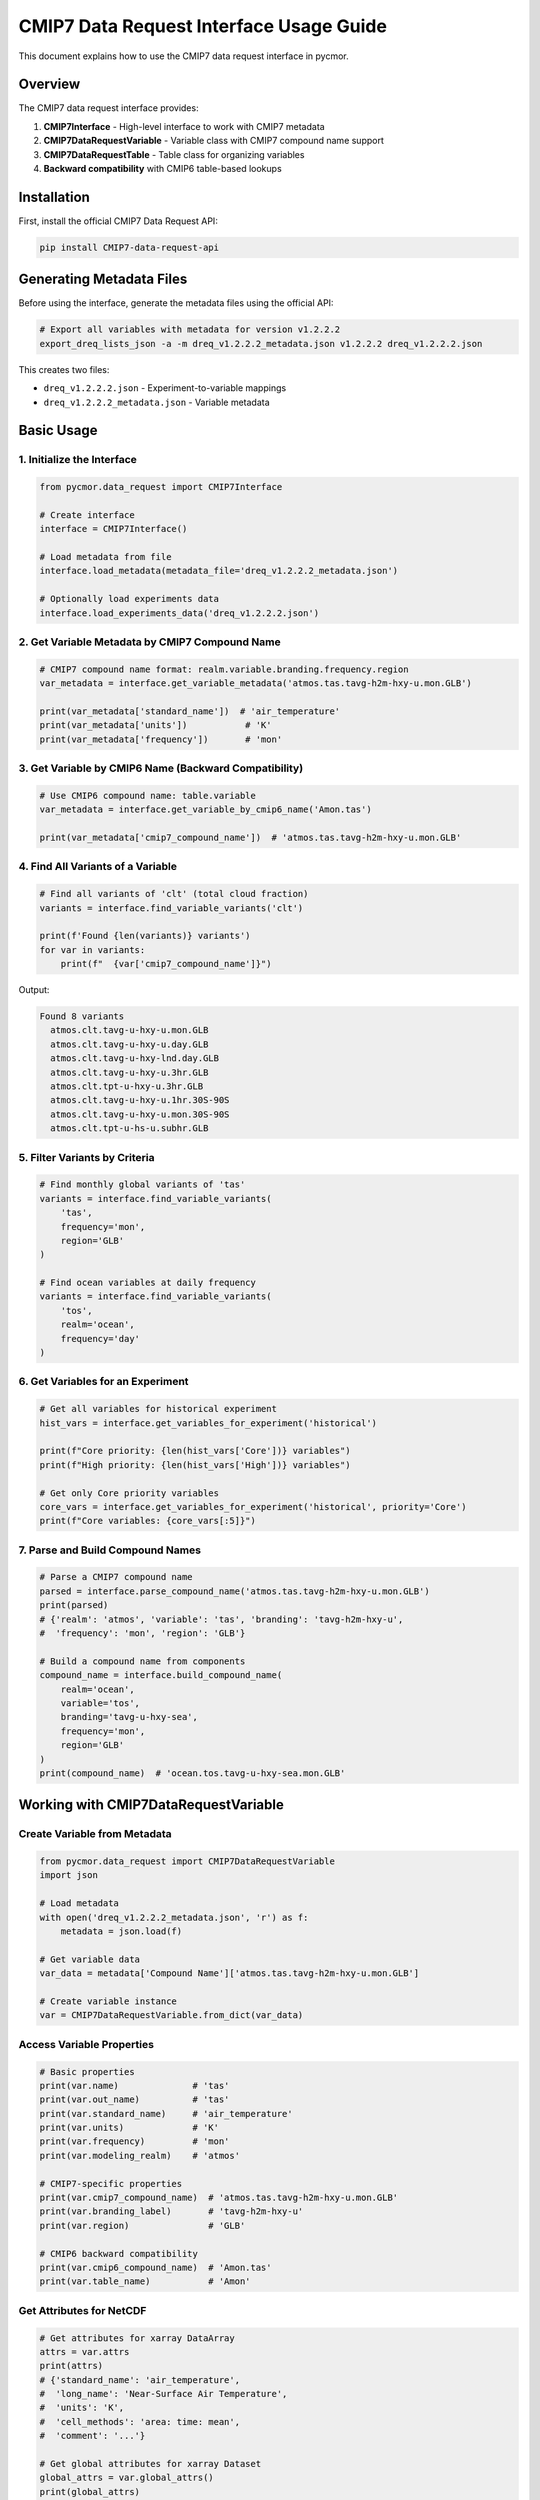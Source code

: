 ========================================
CMIP7 Data Request Interface Usage Guide
========================================

This document explains how to use the CMIP7 data request interface in pycmor.

Overview
========

The CMIP7 data request interface provides:

1. **CMIP7Interface** - High-level interface to work with CMIP7 metadata
2. **CMIP7DataRequestVariable** - Variable class with CMIP7 compound name support
3. **CMIP7DataRequestTable** - Table class for organizing variables
4. **Backward compatibility** with CMIP6 table-based lookups

Installation
============

First, install the official CMIP7 Data Request API:

.. code-block:: bash

   pip install CMIP7-data-request-api

Generating Metadata Files
==========================

Before using the interface, generate the metadata files using the official API:

.. code-block:: bash

   # Export all variables with metadata for version v1.2.2.2
   export_dreq_lists_json -a -m dreq_v1.2.2.2_metadata.json v1.2.2.2 dreq_v1.2.2.2.json

This creates two files:

- ``dreq_v1.2.2.2.json`` - Experiment-to-variable mappings
- ``dreq_v1.2.2.2_metadata.json`` - Variable metadata

Basic Usage
===========

1. Initialize the Interface
----------------------------

.. code-block:: python

   from pycmor.data_request import CMIP7Interface

   # Create interface
   interface = CMIP7Interface()

   # Load metadata from file
   interface.load_metadata(metadata_file='dreq_v1.2.2.2_metadata.json')

   # Optionally load experiments data
   interface.load_experiments_data('dreq_v1.2.2.2.json')

2. Get Variable Metadata by CMIP7 Compound Name
------------------------------------------------

.. code-block:: python

   # CMIP7 compound name format: realm.variable.branding.frequency.region
   var_metadata = interface.get_variable_metadata('atmos.tas.tavg-h2m-hxy-u.mon.GLB')

   print(var_metadata['standard_name'])  # 'air_temperature'
   print(var_metadata['units'])           # 'K'
   print(var_metadata['frequency'])       # 'mon'

3. Get Variable by CMIP6 Name (Backward Compatibility)
-------------------------------------------------------

.. code-block:: python

   # Use CMIP6 compound name: table.variable
   var_metadata = interface.get_variable_by_cmip6_name('Amon.tas')

   print(var_metadata['cmip7_compound_name'])  # 'atmos.tas.tavg-h2m-hxy-u.mon.GLB'

4. Find All Variants of a Variable
-----------------------------------

.. code-block:: python

   # Find all variants of 'clt' (total cloud fraction)
   variants = interface.find_variable_variants('clt')

   print(f'Found {len(variants)} variants')
   for var in variants:
       print(f"  {var['cmip7_compound_name']}")

Output:

.. code-block:: text

   Found 8 variants
     atmos.clt.tavg-u-hxy-u.mon.GLB
     atmos.clt.tavg-u-hxy-u.day.GLB
     atmos.clt.tavg-u-hxy-lnd.day.GLB
     atmos.clt.tavg-u-hxy-u.3hr.GLB
     atmos.clt.tpt-u-hxy-u.3hr.GLB
     atmos.clt.tavg-u-hxy-u.1hr.30S-90S
     atmos.clt.tavg-u-hxy-u.mon.30S-90S
     atmos.clt.tpt-u-hs-u.subhr.GLB

5. Filter Variants by Criteria
-------------------------------

.. code-block:: python

   # Find monthly global variants of 'tas'
   variants = interface.find_variable_variants(
       'tas',
       frequency='mon',
       region='GLB'
   )

   # Find ocean variables at daily frequency
   variants = interface.find_variable_variants(
       'tos',
       realm='ocean',
       frequency='day'
   )

6. Get Variables for an Experiment
-----------------------------------

.. code-block:: python

   # Get all variables for historical experiment
   hist_vars = interface.get_variables_for_experiment('historical')

   print(f"Core priority: {len(hist_vars['Core'])} variables")
   print(f"High priority: {len(hist_vars['High'])} variables")

   # Get only Core priority variables
   core_vars = interface.get_variables_for_experiment('historical', priority='Core')
   print(f"Core variables: {core_vars[:5]}")

7. Parse and Build Compound Names
----------------------------------

.. code-block:: python

   # Parse a CMIP7 compound name
   parsed = interface.parse_compound_name('atmos.tas.tavg-h2m-hxy-u.mon.GLB')
   print(parsed)
   # {'realm': 'atmos', 'variable': 'tas', 'branding': 'tavg-h2m-hxy-u', 
   #  'frequency': 'mon', 'region': 'GLB'}

   # Build a compound name from components
   compound_name = interface.build_compound_name(
       realm='ocean',
       variable='tos',
       branding='tavg-u-hxy-sea',
       frequency='mon',
       region='GLB'
   )
   print(compound_name)  # 'ocean.tos.tavg-u-hxy-sea.mon.GLB'

Working with CMIP7DataRequestVariable
======================================

Create Variable from Metadata
------------------------------

.. code-block:: python

   from pycmor.data_request import CMIP7DataRequestVariable
   import json

   # Load metadata
   with open('dreq_v1.2.2.2_metadata.json', 'r') as f:
       metadata = json.load(f)

   # Get variable data
   var_data = metadata['Compound Name']['atmos.tas.tavg-h2m-hxy-u.mon.GLB']

   # Create variable instance
   var = CMIP7DataRequestVariable.from_dict(var_data)

Access Variable Properties
---------------------------

.. code-block:: python

   # Basic properties
   print(var.name)              # 'tas'
   print(var.out_name)          # 'tas'
   print(var.standard_name)     # 'air_temperature'
   print(var.units)             # 'K'
   print(var.frequency)         # 'mon'
   print(var.modeling_realm)    # 'atmos'

   # CMIP7-specific properties
   print(var.cmip7_compound_name)  # 'atmos.tas.tavg-h2m-hxy-u.mon.GLB'
   print(var.branding_label)       # 'tavg-h2m-hxy-u'
   print(var.region)               # 'GLB'

   # CMIP6 backward compatibility
   print(var.cmip6_compound_name)  # 'Amon.tas'
   print(var.table_name)           # 'Amon'

Get Attributes for NetCDF
--------------------------

.. code-block:: python

   # Get attributes for xarray DataArray
   attrs = var.attrs
   print(attrs)
   # {'standard_name': 'air_temperature',
   #  'long_name': 'Near-Surface Air Temperature',
   #  'units': 'K',
   #  'cell_methods': 'area: time: mean',
   #  'comment': '...'}

   # Get global attributes for xarray Dataset
   global_attrs = var.global_attrs()
   print(global_attrs)
   # {'Conventions': 'CF-1.7 CMIP-7.0',
   #  'mip_era': 'CMIP7',
   #  'frequency': 'mon',
   #  'realm': 'atmos',
   #  'variable_id': 'tas',
   #  'table_id': 'Amon',
   #  'cmip7_compound_name': 'atmos.tas.tavg-h2m-hxy-u.mon.GLB',
   #  'branding_label': 'tavg-h2m-hxy-u',
   #  'region': 'GLB'}

Understanding CMIP7 Compound Names
===================================

Structure
---------

CMIP7 compound names have 5 components::

   realm.variable.branding.frequency.region

**Example:** ``atmos.tas.tavg-h2m-hxy-u.mon.GLB``

Components Explained
--------------------

1. **Realm** (``atmos``): Modeling realm

   - ``atmos`` - Atmosphere
   - ``ocean`` - Ocean
   - ``land`` - Land
   - ``seaIce`` - Sea ice
   - ``landIce`` - Land ice
   - ``aerosol`` - Aerosol

2. **Variable** (``tas``): Physical parameter name

   - Same as CMIP6 variable names

3. **Branding Label** (``tavg-h2m-hxy-u``): Processing descriptor

   - **Temporal sampling**: ``tavg`` (time average), ``tpt`` (time point), ``tmax``, ``tmin``
   - **Vertical level**: ``h2m`` (2m height), ``p19`` (19 pressure levels), ``u`` (unspecified)
   - **Spatial grid**: ``hxy`` (horizontal grid), ``hs`` (site)
   - **Domain**: ``u`` (unspecified), ``sea`` (ocean), ``lnd`` (land), ``air`` (atmosphere)

4. **Frequency** (``mon``): Output frequency

   - ``mon`` - Monthly
   - ``day`` - Daily
   - ``3hr`` - 3-hourly
   - ``1hr`` - Hourly
   - ``6hr`` - 6-hourly
   - ``subhr`` - Sub-hourly
   - ``fx`` - Fixed (time-invariant)

5. **Region** (``GLB``): Spatial domain

   - ``GLB`` - Global
   - ``30S-90S`` - Southern Hemisphere
   - ``ATA`` - Antarctica
   - Custom regional definitions

Comparison with CMIP6
----------------------

.. list-table::
   :header-rows: 1
   :widths: 20 30 50

   * - Aspect
     - CMIP6
     - CMIP7
   * - Format
     - ``table.variable``
     - ``realm.variable.branding.frequency.region``
   * - Example
     - ``Amon.tas``
     - ``atmos.tas.tavg-h2m-hxy-u.mon.GLB``
   * - Components
     - 2
     - 5
   * - Uniqueness
     - Table name
     - Frequency + Branding + Region

Common Use Cases
================

Use Case 1: CMORization Workflow
---------------------------------

.. code-block:: python

   from pycmor.data_request import CMIP7Interface, CMIP7DataRequestVariable
   import xarray as xr

   # Initialize interface
   interface = CMIP7Interface()
   interface.load_metadata(metadata_file='dreq_v1.2.2.2_metadata.json')

   # Get variable metadata
   var_metadata = interface.get_variable_metadata('atmos.tas.tavg-h2m-hxy-u.mon.GLB')

   # Create variable instance
   var = CMIP7DataRequestVariable.from_dict(var_metadata)

   # Load your model data
   ds = xr.open_dataset('model_output.nc')

   # Apply CMIP7 metadata
   ds['tas'].attrs.update(var.attrs)
   ds.attrs.update(var.global_attrs({
       'source_id': 'MY-MODEL',
       'experiment_id': 'historical',
       # ... other required attributes
   }))

   # Save CMORized output
   ds.to_netcdf('cmor_output.nc')

Use Case 2: Finding Variables for Your Model
---------------------------------------------

.. code-block:: python

   # Find all monthly atmospheric variables
   interface = CMIP7Interface()
   interface.load_metadata(metadata_file='dreq_v1.2.2.2_metadata.json')
   interface.load_experiments_data('dreq_v1.2.2.2.json')

   # Get Core priority variables for historical experiment
   core_vars = interface.get_variables_for_experiment('historical', priority='Core')

   # Filter for monthly atmospheric variables
   monthly_atmos = [
       v for v in core_vars 
       if v.startswith('atmos.') and '.mon.' in v
   ]

   print(f"Found {len(monthly_atmos)} monthly atmospheric Core variables")
   for var in monthly_atmos[:10]:
       metadata = interface.get_variable_metadata(var)
       print(f"  {var}: {metadata['long_name']}")

Use Case 3: Backward Compatibility with CMIP6 Code
---------------------------------------------------

.. code-block:: python

   # If you have existing CMIP6 code that uses table.variable format
   cmip6_var_name = 'Amon.tas'

   # Get the CMIP7 metadata
   interface = CMIP7Interface()
   interface.load_metadata(metadata_file='dreq_v1.2.2.2_metadata.json')

   var_metadata = interface.get_variable_by_cmip6_name(cmip6_var_name)

   # Now you have both CMIP6 and CMIP7 information
   print(f"CMIP6: {var_metadata['cmip6_compound_name']}")
   print(f"CMIP7: {var_metadata['cmip7_compound_name']}")
   print(f"Table: {var_metadata['cmip6_table']}")

Use Case 4: Integration with CMORizer
--------------------------------------

The CMIP7 interface can be automatically initialized within the CMORizer for
runtime queries and metadata lookups.

**Configuration:**

Add the metadata file path to your pycmor configuration:

.. code-block:: yaml

   general:
     cmor_version: CMIP7
     CMIP_Tables_Dir: /path/to/cmip7/tables
     cmip7_metadata_file: /path/to/dreq_v1.2.2.2_metadata.json
     cmip7_experiments_file: /path/to/dreq_v1.2.2.2.json  # optional

   # ... rest of your configuration

**Usage:**

.. code-block:: python

   from pycmor import CMORizer

   # Load configuration
   cmorizer = CMORizer.from_dict(config)

   # Access the CMIP7 interface if available
   if cmorizer.cmip7_interface:
       # Query variables during runtime
       variants = cmorizer.cmip7_interface.find_variable_variants(
           'tas', 
           frequency='mon',
           region='GLB'
       )
       
       # Get detailed metadata
       metadata = cmorizer.cmip7_interface.get_variable_metadata(
           'atmos.tas.tavg-h2m-hxy-u.mon.GLB'
       )
       
       # Check which experiments require a variable
       experiments = cmorizer.cmip7_interface.get_all_experiments()
       print(f"Available experiments: {experiments}")
   else:
       print("CMIP7 interface not available")

   # Continue with normal CMORization workflow
   cmorizer.process()

**Notes:**

- The interface is **optional** - CMORizer works without it
- Only initialized if ``cmor_version: CMIP7`` and metadata file is configured
- Gracefully degrades if CMIP7 Data Request API is not installed
- Does not affect the core CMORization workflow
- Useful for runtime queries and validation

API Reference
=============

CMIP7Interface
--------------

Methods
^^^^^^^

- ``load_metadata(version, metadata_file, force_reload)`` - Load variable metadata
- ``load_experiments_data(experiments_file)`` - Load experiment mappings
- ``get_variable_metadata(cmip7_compound_name)`` - Get metadata by CMIP7 name
- ``get_variable_by_cmip6_name(cmip6_compound_name)`` - Get metadata by CMIP6 name
- ``find_variable_variants(variable_name, realm, frequency, region)`` - Find all variants
- ``get_variables_for_experiment(experiment, priority)`` - Get variables for experiment
- ``get_all_experiments()`` - List all experiments
- ``get_all_compound_names()`` - List all CMIP7 compound names
- ``parse_compound_name(cmip7_compound_name)`` - Parse into components
- ``build_compound_name(realm, variable, branding, frequency, region)`` - Build from components

Properties
^^^^^^^^^^

- ``version`` - Currently loaded version
- ``metadata`` - Loaded metadata dictionary
- ``experiments_data`` - Loaded experiments data

CMIP7DataRequestVariable
-------------------------

Key Properties
^^^^^^^^^^^^^^

- ``name`` - Variable name
- ``out_name`` - Output name
- ``standard_name`` - CF standard name
- ``units`` - Units
- ``frequency`` - Output frequency
- ``modeling_realm`` - Modeling realm
- ``cmip7_compound_name`` - Full CMIP7 compound name
- ``cmip6_compound_name`` - CMIP6 compound name (backward compatibility)
- ``branding_label`` - CMIP7 branding label
- ``region`` - CMIP7 region code
- ``table_name`` - CMIP6 table name (backward compatibility)

Methods
^^^^^^^

- ``from_dict(data)`` - Create from dictionary
- ``from_all_var_info_json(compound_name, use_cmip6_name)`` - Load from vendored file
- ``attrs`` - Get attributes for xarray DataArray
- ``global_attrs(override_dict)`` - Get global attributes for xarray Dataset
- ``clone()`` - Create a copy

Troubleshooting
===============

ImportError: CMIP7 Data Request API not available
--------------------------------------------------

**Solution:** Install the official API:

.. code-block:: bash

   pip install CMIP7-data-request-api

ValueError: Metadata not loaded
--------------------------------

**Solution:** Call ``load_metadata()`` before using query methods:

.. code-block:: python

   interface.load_metadata(metadata_file='dreq_v1.2.2.2_metadata.json')

Variable not found
------------------

**Solution:** Check the compound name format:

- CMIP7: ``realm.variable.branding.frequency.region``
- CMIP6: ``table.variable``

Use ``get_all_compound_names()`` to see available variables.

Additional Resources
====================

- `CMIP6 to CMIP7 Transition Guide <../CMIP6_to_CMIP7_transition.md>`_
- `CMIP7 Data Request Website <https://wcrp-cmip.org/cmip7/cmip7-data-request/>`_
- `CMIP7 Data Request Software <https://github.com/CMIP-Data-Request/CMIP7_DReq_Software>`_
- `Official Documentation <https://cmip-data-request.github.io/CMIP7_DReq_Software/data_request_api/>`_
